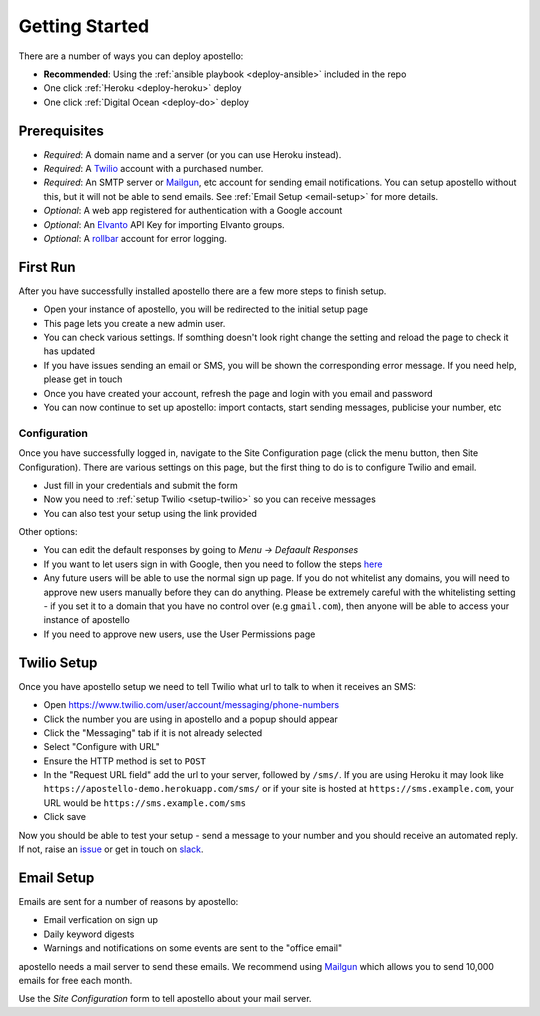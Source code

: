 .. _getting-started:

Getting Started
===============

There are a number of ways you can deploy apostello:

* **Recommended**: Using the :ref:`ansible playbook <deploy-ansible>` included in the repo
* One click :ref:`Heroku <deploy-heroku>` deploy
* One click :ref:`Digital Ocean <deploy-do>` deploy

Prerequisites
-------------

* *Required*: A domain name and a server (or you can use Heroku instead).
* *Required*: A `Twilio <https://www.twilio.com/>`_ account with a purchased number.
* *Required*: An SMTP server or `Mailgun <https://www.mailgun.com/>`_, etc account for sending email notifications. You can setup apostello without this, but it will not be able to send emails. See :ref:`Email Setup <email-setup>` for more details.
* *Optional*: A web app registered for authentication with a Google account
* *Optional*: An `Elvanto <https://www.elvanto.com/r_Y7HXKNE6>`_ API Key for importing Elvanto groups.
* *Optional*: A `rollbar <https://rollbar.com/>`_ account for error logging.

.. _first-run:

First Run
---------

After you have successfully installed apostello there are a few more steps to finish setup.

* Open your instance of apostello, you will be redirected to the initial setup page
* This page lets you create a new admin user.
* You can check various settings. If somthing doesn't look right change the setting and reload the page to check it has updated
* If you have issues sending an email or SMS, you will be shown the corresponding error message. If you need help, please get in touch
* Once you have created your account, refresh the page and login with you email and password
* You can now continue to set up apostello: import contacts, start sending messages, publicise your number, etc

Configuration
~~~~~~~~~~~~~

Once you have successfully logged in, navigate to the Site Configuration page (click the menu button, then Site Configuration).
There are various settings on this page, but the first thing to do is to configure Twilio and email.

* Just fill in your credentials and submit the form
* Now you need to :ref:`setup Twilio <setup-twilio>` so you can receive messages
* You can also test your setup using the link provided

Other options:

* You can edit the default responses by going to `Menu -> Defaault Responses`
* If you want to let users sign in with Google, then you need to follow the steps `here <https://django-allauth.readthedocs.org/en/stable/providers.html#google>`_
* Any future users will be able to use the normal sign up page. If you do not whitelist any domains, you will need to approve new users manually before they can do anything. Please be extremely careful with the whitelisting setting - if you set it to a domain that you have no control over (e.g ``gmail.com``), then anyone will be able to access your instance of apostello
* If you need to approve new users, use the User Permissions page


.. _setup-twilio:

Twilio Setup
------------

Once you have apostello setup we need to tell Twilio what url to talk to when it receives an SMS:

* Open https://www.twilio.com/user/account/messaging/phone-numbers
* Click the number you are using in apostello and a popup should appear
* Click the "Messaging" tab if it is not already selected
* Select "Configure with URL"
* Ensure the HTTP method is set to ``POST``
* In the "Request URL field" add the url to your server, followed by ``/sms/``. If you are using Heroku it may look like ``https://apostello-demo.herokuapp.com/sms/`` or if your site is hosted at ``https://sms.example.com``, your URL would be ``https://sms.example.com/sms``
* Click save

Now you should be able to test your setup - send a message to your number and you should receive an automated reply. If not, raise an `issue <https://github.com/monty5811/apostello/issues/new?title=[Setup%20Help]>`_ or get in touch on `slack <http://chat.church.io>`_.

.. _email-setup:

Email Setup
-----------

Emails are sent for a number of reasons by apostello:

* Email verfication on sign up
* Daily keyword digests
* Warnings and notifications on some events are sent to the "office email"

apostello needs a mail server to send these emails.
We recommend using `Mailgun <https://www.mailgun.com/>`_ which allows you to send 10,000 emails for free each month.

Use the `Site Configuration` form to tell apostello about your mail server.
